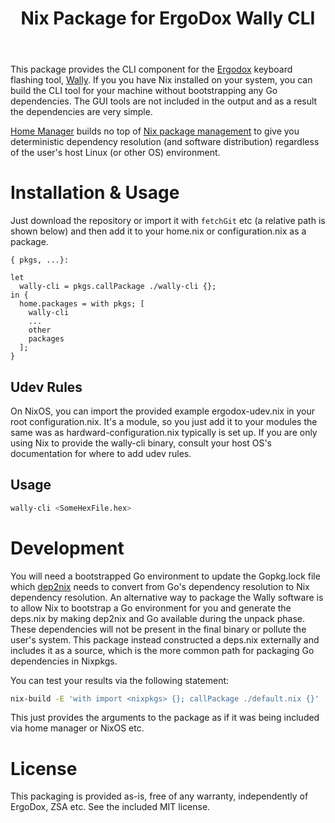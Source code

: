 #+TITLE: Nix Package for ErgoDox Wally CLI

This package provides the CLI component for the [[https://ergodox-ez.com/][Ergodox]] keyboard flashing tool,
[[https://github.com/zsa/wally][Wally]].  If you you have Nix installed on your system, you can build the CLI tool
for your machine without bootstrapping any Go dependencies.  The GUI tools are
not included in the output and as a result the dependencies are very simple.

[[https://github.com/rycee/home-manager][Home Manager]] builds no top of [[https://nixos.org/nix/][Nix package management]] to give you deterministic
dependency resolution (and software distribution) regardless of the user's host
Linux (or other OS) environment.

* Installation & Usage

Just download the repository or import it with src_nix{fetchGit} etc (a relative
path is shown below) and then add it to your home.nix or configuration.nix as a
package.

#+BEGIN_SRC nix ~/.config/nixpkgs/home.nix
{ pkgs, ...}:

let
  wally-cli = pkgs.callPackage ./wally-cli {};
in {
  home.packages = with pkgs; [
    wally-cli
    ...
    other
    packages
  ];
}
#+END_SRC

** Udev Rules

On NixOS, you can import the provided example ergodox-udev.nix in your root
configuration.nix.  It's a module, so you just add it to your modules the same
was as hardward-configuration.nix typically is set up.  If you are only using
Nix to provide the wally-cli binary, consult your host OS's documentation for
where to add udev rules.

** Usage

#+BEGIN_SRC sh
wally-cli <SomeHexFile.hex>
#+END_SRC

* Development

You will need a bootstrapped Go environment to update the Gopkg.lock file which
[[https://github.com/nixcloud/dep2nix][dep2nix]] needs to convert from Go's dependency resolution to Nix dependency
resolution.  An alternative way to package the Wally software is to allow Nix to
bootstrap a Go environment for you and generate the deps.nix by making dep2nix
and Go available during the unpack phase.  These dependencies will not be
present in the final binary or pollute the user's system.  This package instead
constructed a deps.nix externally and includes it as a source, which is the more
common path for packaging Go dependencies in Nixpkgs.

You can test your results via the following statement:

#+BEGIN_SRC sh
nix-build -E 'with import <nixpkgs> {}; callPackage ./default.nix {}'
#+END_SRC

This just provides the arguments to the package as if it was being included via
home manager or NixOS etc.

* License

This packaging is provided as-is, free of any warranty, independently of
ErgoDox, ZSA etc.  See the included MIT license.
